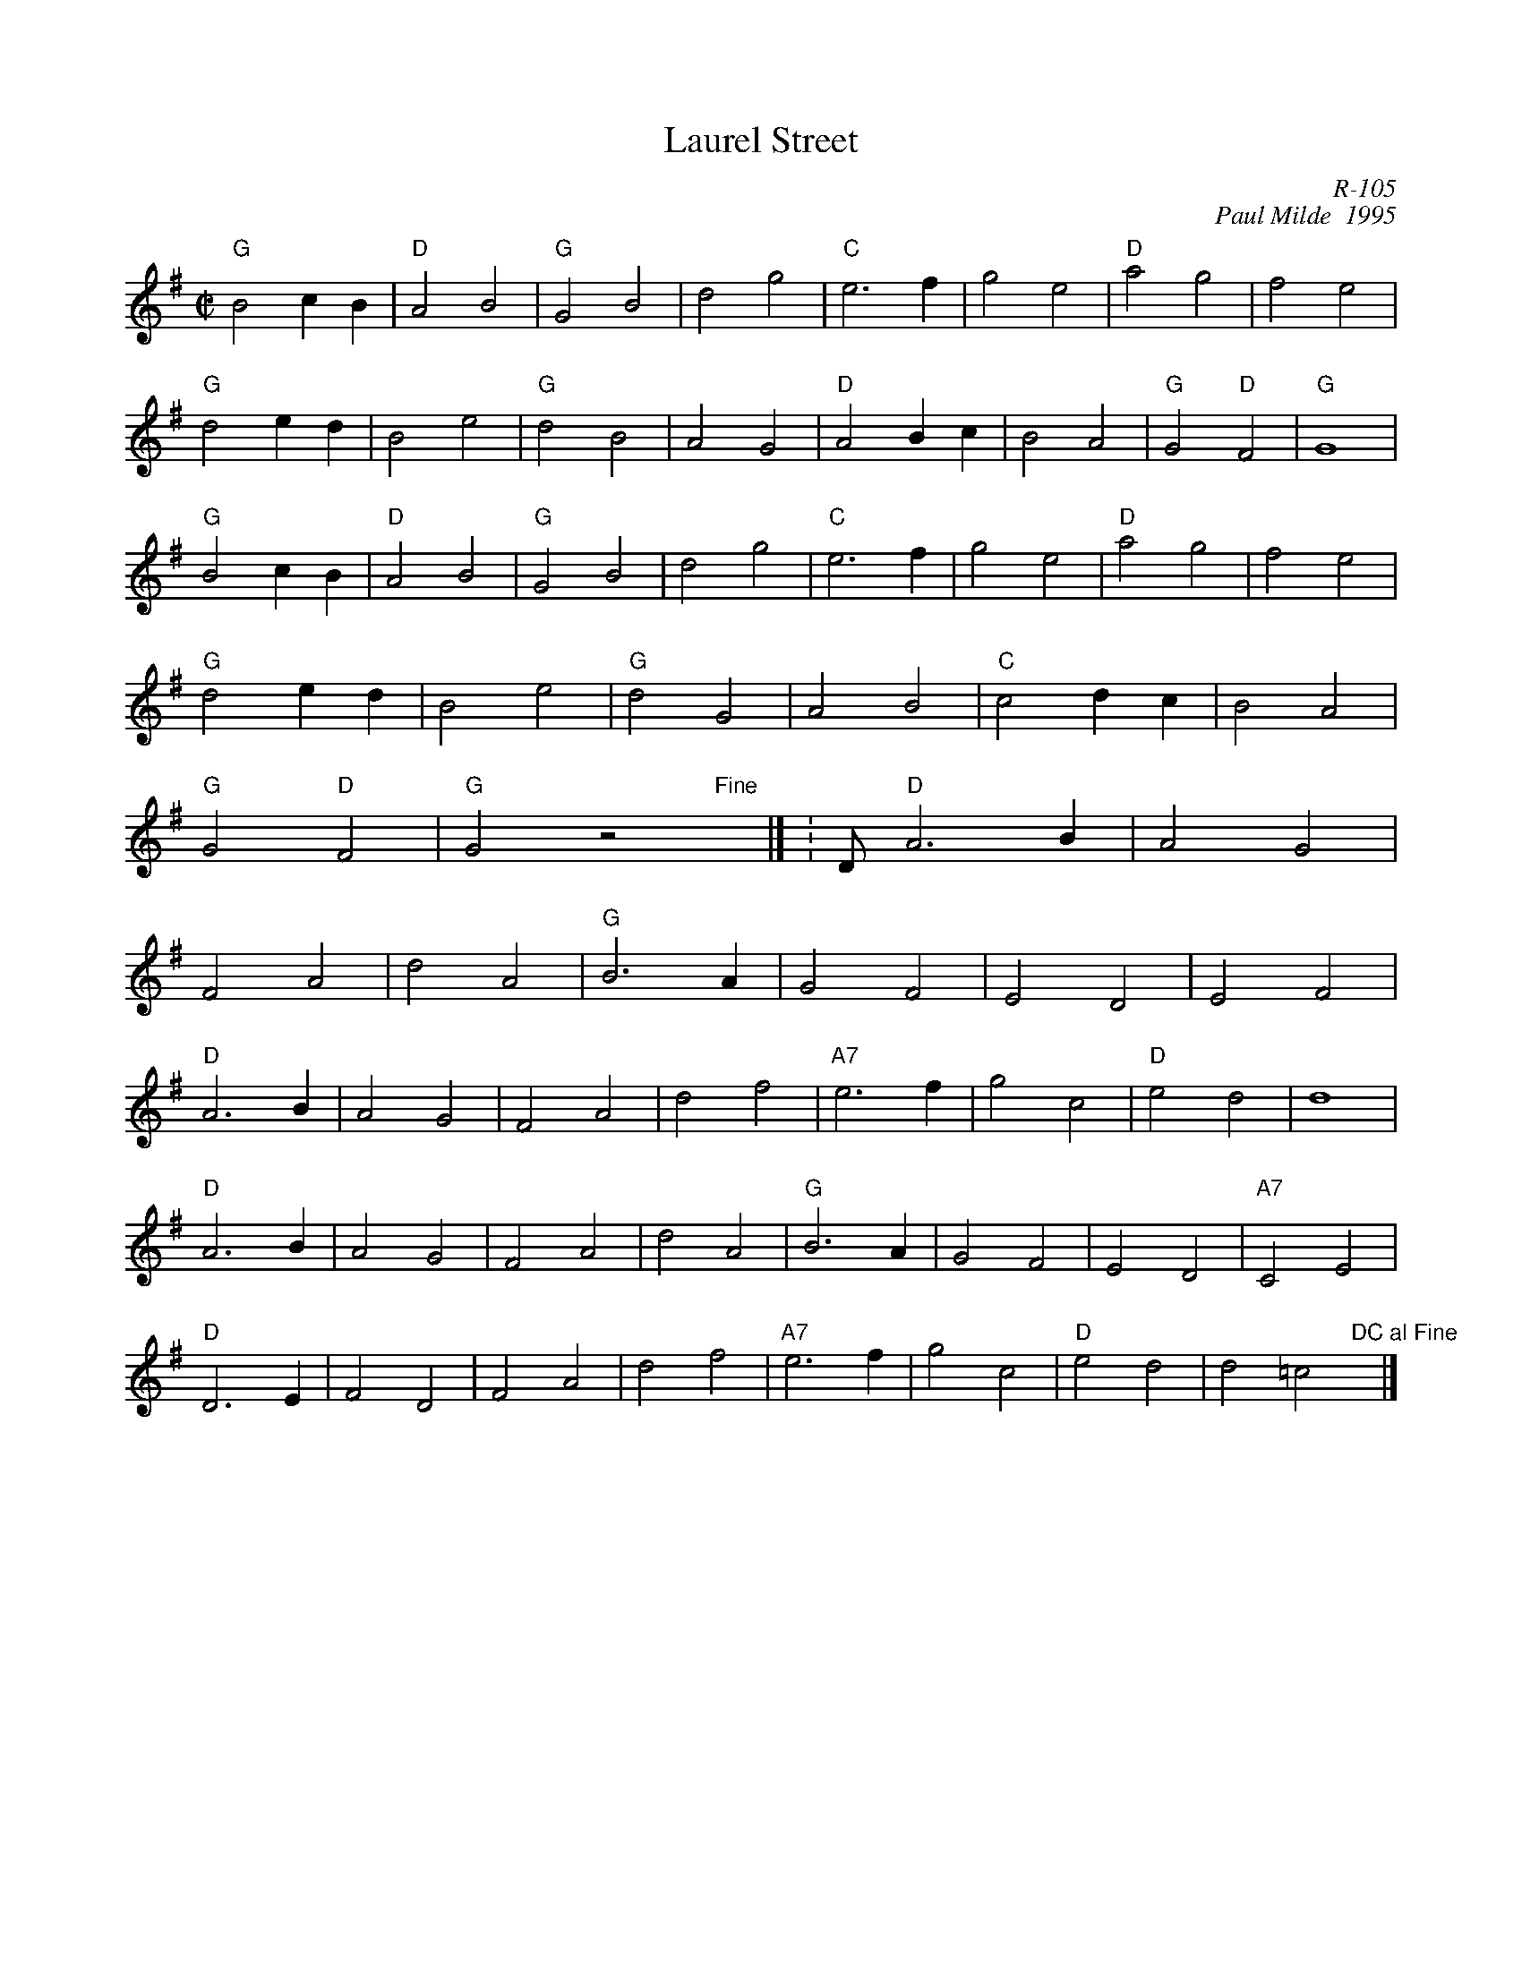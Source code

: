 X:1
T: Laurel Street
C: R-105
C: Paul Milde  1995
M: C|
Z:
R: polka
K: G
"G"B4 c2B2| "D"A4 B4| "G"G4 B4| d4 g4| "C"e6f2| g4 e4| "D"a4 g4| f4 e4|
"G"d4 e2d2| B4 e4| "G"d4 B4| A4 G4| "D"A4 B2c2| B4 A4| "G"G4 "D"F4| "G"G8 |
"G"B4 c2B2| "D"A4 B4| "G"G4 B4| d4 g4| "C"e6f2| g4 e4| "D"a4 g4| f4 e4|
"G"d4 e2d2| B4 e4| "G"d4 G4| A4 B4| "C"c4 d2c2| B4 A4| "G"G4 "D"F4| "G"G4 z4 "Fine"x|] \K: D\
\
"D"A6 B2| A4 G4| F4 A4| d4 A4| "G"B6 A2| G4 F4| E4 D4| E4 F4|
"D"A6 B2| A4 G4| F4 A4| d4 f4| "A7"e6 f2| g4 c4| "D"e4 d4| d8|
"D"A6 B2| A4 G4| F4 A4| d4 A4| "G"B6 A2| G4 F4| E4 D4| "A7"C4 E4|
"D"D6 E2| F4 D4| F4 A4| d4 f4| "A7"e6 f2| g4 c4| "D"e4 d4| d4 =c4 "DC al Fine"x|]
%
